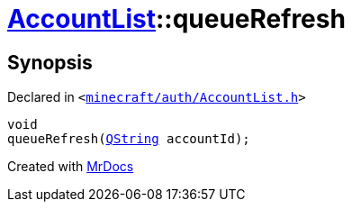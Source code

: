 [#AccountList-queueRefresh]
= xref:AccountList.adoc[AccountList]::queueRefresh
:relfileprefix: ../
:mrdocs:


== Synopsis

Declared in `&lt;https://github.com/PrismLauncher/PrismLauncher/blob/develop/minecraft/auth/AccountList.h#L88[minecraft&sol;auth&sol;AccountList&period;h]&gt;`

[source,cpp,subs="verbatim,replacements,macros,-callouts"]
----
void
queueRefresh(xref:QString.adoc[QString] accountId);
----



[.small]#Created with https://www.mrdocs.com[MrDocs]#
